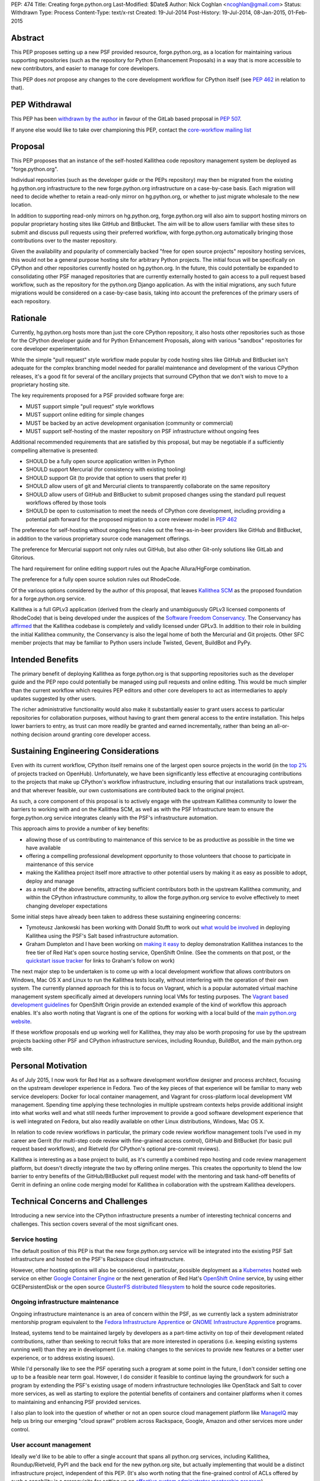 PEP: 474
Title: Creating forge.python.org
Last-Modified: $Date$
Author: Nick Coghlan <ncoghlan@gmail.com>
Status: Withdrawn
Type: Process
Content-Type: text/x-rst
Created: 19-Jul-2014
Post-History: 19-Jul-2014, 08-Jan-2015, 01-Feb-2015


Abstract
========

This PEP proposes setting up a new PSF provided resource, forge.python.org,
as a location for maintaining various supporting repositories
(such as the repository for Python Enhancement Proposals) in a way that is
more accessible to new contributors, and easier to manage for core
developers.

This PEP does *not* propose any changes to the core development workflow
for CPython itself (see :pep:`462` in relation to that).


PEP Withdrawal
==============

This PEP has been `withdrawn by the author
<https://mail.python.org/pipermail/core-workflow/2015-October/000227.html>`_
in favour of the GitLab based proposal in :pep:`507`.

If anyone else would like to take over championing this PEP, contact the
`core-workflow mailing list <https://mail.python.org/mailman/listinfo/core-workflow>`_


Proposal
========

This PEP proposes that an instance of the self-hosted Kallithea code
repository management system be deployed as "forge.python.org".

Individual repositories (such as the developer guide or the PEPs repository)
may then be migrated from the existing hg.python.org infrastructure to the
new forge.python.org infrastructure on a case-by-case basis. Each migration
will need to decide whether to retain a read-only mirror on hg.python.org,
or whether to just migrate wholesale to the new location.

In addition to supporting read-only mirrors on hg.python.org,
forge.python.org will also aim to support hosting mirrors on popular
proprietary hosting sites like GitHub and BitBucket. The aim will be to
allow users familiar with these sites to submit and discuss pull requests
using their preferred workflow, with forge.python.org automatically bringing
those contributions over to the master repository.

Given the availability and popularity of commercially backed "free for open
source projects" repository hosting services, this would not be a general
purpose hosting site for arbitrary Python projects. The initial focus will be
specifically on CPython and other repositories currently hosted on
hg.python.org. In the future, this could potentially be expanded to
consolidating other PSF managed repositories that are currently externally
hosted to gain access to a pull request based workflow, such as the
repository for the python.org Django application. As with the initial
migrations, any such future migrations would be considered on a case-by-case
basis, taking into account the preferences of the primary users of each
repository.


Rationale
=========

Currently, hg.python.org hosts more than just the core CPython repository,
it also hosts other repositories such as those for the CPython developer
guide and for Python Enhancement Proposals, along with various "sandbox"
repositories for core developer experimentation.

While the simple "pull request" style workflow made popular by code hosting
sites like GitHub and BitBucket isn't adequate for the complex branching
model needed for parallel maintenance and development of the various
CPython releases, it's a good fit for several of the ancillary projects
that surround CPython that we don't wish to move to a proprietary hosting
site.

The key requirements proposed for a PSF provided software forge are:

* MUST support simple "pull request" style workflows
* MUST support online editing for simple changes
* MUST be backed by an active development organisation (community or
  commercial)
* MUST support self-hosting of the master repository on PSF infrastructure
  without ongoing fees

Additional recommended requirements that are satisfied by this proposal,
but may be negotiable if a sufficiently compelling alternative is presented:

* SHOULD be a fully open source application written in Python
* SHOULD support Mercurial (for consistency with existing tooling)
* SHOULD support Git (to provide that option to users that prefer it)
* SHOULD allow users of git and Mercurial clients to transparently
  collaborate on the same repository
* SHOULD allow users of GitHub and BitBucket to submit proposed changes using
  the standard pull request workflows offered by those tools
* SHOULD be open to customisation to meet the needs of CPython core
  development, including providing a potential path forward for the
  proposed migration to a core reviewer model in :pep:`462`

The preference for self-hosting without ongoing fees rules out the
free-as-in-beer providers like GitHub and BitBucket, in addition to the
various proprietary source code management offerings.

The preference for Mercurial support not only rules out GitHub, but also
other Git-only solutions like GitLab and Gitorious.

The hard requirement for online editing support rules out the Apache
Allura/HgForge combination.

The preference for a fully open source solution rules out RhodeCode.

Of the various options considered by the author of this proposal, that
leaves `Kallithea SCM <https://kallithea-scm.org/>`__ as the proposed
foundation for a forge.python.org service.

Kallithea is a full GPLv3 application (derived from the clearly
and unambiguously GPLv3 licensed components of RhodeCode) that is being
developed under the auspices of the `Software Freedom Conservancy
<http://sfconservancy.org/news/2014/jul/04/kallithea-joins/>`__. The
Conservancy has `affirmed
<http://sfconservancy.org/blog/2014/jul/15/why-kallithea/>`__ that the
Kallithea codebase is completely and validly licensed under GPLv3. In
addition to their role in building the initial Kallithea community, the
Conservancy is also the legal home of both the Mercurial and Git projects.
Other SFC member projects that may be familiar to Python users include
Twisted, Gevent, BuildBot and PyPy.


Intended Benefits
==================

The primary benefit of deploying Kallithea as forge.python.org is that
supporting repositories such as the developer guide and the PEP repo could
potentially be managed using pull requests and online editing. This would be
much simpler than the current workflow which requires PEP editors and
other core developers to act as intermediaries to apply updates suggested
by other users.

The richer administrative functionality would also make it substantially
easier to grant users access to particular repositories for collaboration
purposes, without having to grant them general access to the entire
installation. This helps lower barriers to entry, as trust can more
readily be granted and earned incrementally, rather than being an
all-or-nothing decision around granting core developer access.

Sustaining Engineering Considerations
=====================================

Even with its current workflow, CPython itself remains one of the largest
open source projects in the world (in the
`top 2%
<https://www.openhub.net/p/python/factoids#FactoidTeamSizeVeryLarge>`__
of projects tracked on OpenHub). Unfortunately, we have been significantly
less effective at encouraging contributions to the projects that make up
CPython's workflow infrastructure, including ensuring that our installations
track upstream, and that wherever feasible, our own customisations are
contributed back to the original project.

As such, a core component of this proposal is to actively engage with the
upstream Kallithea community to lower the barriers to working with and on
the Kallithea SCM, as well as with the PSF Infrastructure team to ensure
the forge.python.org service integrates cleanly with the PSF's infrastructure
automation.

This approach aims to provide a number of key benefits:

* allowing those of us contributing to maintenance of this service to be
  as productive as possible in the time we have available
* offering a compelling professional development opportunity to those
  volunteers that choose to participate in maintenance of this service
* making the Kallithea project itself more attractive to other potential
  users by making it as easy as possible to adopt, deploy and manage
* as a result of the above benefits, attracting sufficient contributors both
  in the upstream Kallithea community, and within the CPython infrastructure
  community, to allow the forge.python.org service to evolve effectively to
  meet changing developer expectations

Some initial steps have already been taken to address these sustaining
engineering concerns:

* Tymoteusz Jankowski has been working with Donald Stufft to work out `what
  would be involved <https://github.com/xliiv/psf-salt/tree/kallithea>`__
  in deploying Kallithea using the PSF's Salt based infrastructure automation.
* Graham Dumpleton and I have been working on
  `making it easy
  <http://www.curiousefficiency.org/posts/2014/12/kallithea-on-openshift.html>`__
  to deploy demonstration Kallithea instances to the free tier of Red Hat's open
  source hosting service, OpenShift Online. (See the comments on that post, or
  the `quickstart issue tracker
  <https://github.com/ncoghlan/openshift-kallithea/issues/>`__ for links to
  Graham's follow on work)

The next major step to be undertaken is to come up with a local development
workflow that allows contributors on Windows, Mac OS X and Linux to run
the Kallithea tests locally, without interfering with the operation of
their own system. The currently planned approach for this is to focus on
Vagrant, which is a popular automated virtual machine management system
specifically aimed at developers running local VMs for testing purposes.
The `Vagrant based development guidelines
<http://www.openshift.org/documentation/oo_deployment_guide_vagrant.html>`__
for OpenShift Origin provide an extended example of the kind of workflow this
approach enables. It's also worth noting that Vagrant is one of the options
for working with a local build of the `main python.org website
<https://github.com/python/pythondotorg#using-vagrant>`__.

If these workflow proposals end up working well for Kallithea, they may also
be worth proposing for use by the upstream projects backing other PSF and
CPython infrastructure services, including Roundup, BuildBot, and the main
python.org web site.


Personal Motivation
===================

As of July 2015, I now work for Red Hat as a software development workflow
designer and process architect, focusing on the upstream developer experience
in Fedora. Two of the key pieces of that experience will be familiar to many
web service developers: Docker for local container management, and Vagrant for
cross-platform local development VM management. Spending time applying these
technologies in multiple upstream contexts helps provide additional insight
into what works well and what still needs further improvement to provide a good
software development experience that is well integrated on Fedora, but also
readily available on other Linux distributions, Windows, Mac OS X.

In relation to code review workflows in particular, the primary code review
workflow management tools I've used in my career are
Gerrit (for multi-step code review with fine-grained access control), GitHub
and BitBucket (for basic pull request based workflows), and Rietveld (for
CPython's optional pre-commit reviews).

Kallithea is interesting as a base project to build, as it's currently a
combined repo hosting and code review management platform, but doesn't
directly integrate the two by offering online merges. This creates the
opportunity to blend the low barrier to entry benefits of the GitHub/BitBucket
pull request model with the mentoring and task hand-off benefits of Gerrit
in defining an online code merging model for Kallithea in collaboration with
the upstream Kallithea developers.


Technical Concerns and Challenges
=================================

Introducing a new service into the CPython infrastructure presents a number
of interesting technical concerns and challenges. This section covers several
of the most significant ones.

Service hosting
---------------

The default position of this PEP is that the new forge.python.org service
will be integrated into the existing PSF Salt infrastructure and hosted on
the PSF's Rackspace cloud infrastructure.

However, other hosting options will also be considered, in particular,
possible deployment as a `Kubernetes <http://kubernetes.io/>`__ hosted web
service on either
`Google Container Engine <https://cloud.google.com/container-engine/>`__ or
the next generation of Red Hat's
`OpenShift Online <http://www.openshift.org/>`__ service, by using either
GCEPersistentDisk or the open source
`GlusterFS distributed filesystem <http://www.emergingafrican.com/2015/02/configuring-kubernetes-to-use.html>`__
to hold the source code repositories.


Ongoing infrastructure maintenance
----------------------------------

Ongoing infrastructure maintenance is an area of concern within the PSF,
as we currently lack a system administrator mentorship program equivalent to
the `Fedora Infrastructure Apprentice
<https://fedoraproject.org/wiki/Infrastructure/GettingStarted>`__ or
`GNOME Infrastructure Apprentice <https://wiki.gnome.org/Sysadmin/Apprentices>`__
programs.

Instead, systems tend to be maintained largely by developers as a part-time
activity on top of their development related contributions, rather than
seeking to recruit folks that are more interested in operations (i.e.
keeping existing systems running well) than they are in development (i.e.
making changes to the services to provide new features or a better user
experience, or to address existing issues).

While I'd personally like to see the PSF operating such a program at some
point in the future, I don't consider setting one up to be a
feasible near term goal. However, I do consider it feasible to continue
laying the groundwork for such a program by extending the PSF's existing
usage of modern infrastructure technologies like OpenStack and Salt to
cover more services, as well as starting to explore the potential benefits of
containers and container platforms when it comes to maintaining and enhancing
PSF provided services.

I also plan to look into the question of whether or not an open source cloud
management platform like `ManageIQ <http://manageiq.org/>`__ may help us
bring our emerging "cloud sprawl" problem across Rackspace, Google, Amazon
and other services more under control.


User account management
-----------------------

Ideally we'd like to be able to offer a single account that spans all
python.org services, including Kallithea, Roundup/Rietveld, PyPI and the
back end for the new python.org site, but actually implementing that would
be a distinct infrastructure project, independent of this PEP. (It's also
worth noting that the fine-grained control of ACLs offered by such a
capability is a prerequisite for setting up an
`effective system administrator mentorship program
<https://www.dragonsreach.it/2015/01/28/the-gnome-infrastructure-apprentice-program/>`__)


For the initial rollout of forge.python.org, we will likely create yet another
identity silo within the PSF infrastructure. A potentially superior
alternative would be to add support for `python-social-auth
<https://python-social-auth.readthedocs.org>`__ to Kallithea, but actually
doing so would not be a requirement for the initial rollout of the service
(the main technical concern there is that Kallithea is a Pylons application
that has not yet been ported to Pyramid, so integration will require either
adding a Pylons backend to python-social-auth, or else embarking on the
Pyramid migration in Kallithea).


Breaking existing SSH access and links for Mercurial repositories
-----------------------------------------------------------------

This PEP proposes leaving the existing hg.python.org installation alone,
and setting up Kallithea on a new host. This approach minimises the risk
of interfering with the development of CPython itself (and any other
projects that don't migrate to the new software forge), but does make any
migrations of existing repos more disruptive (since existing checkouts will
break).


Integration with Roundup
------------------------

Kallithea provides configurable issue tracker integration. This will need
to be set up appropriately to integrate with the Roundup issue tracker at
bugs.python.org before the initial rollout of the forge.python.org service.


Accepting pull requests on GitHub and BitBucket
-----------------------------------------------

The initial rollout of forge.python.org would support publication of read-only
mirrors, both on hg.python.org and other services, as that is a relatively
straightforward operation that can be implemented in a commit hook.

While a highly desirable feature, accepting pull requests on external
services, and mirroring them as submissions to the master repositories on
forge.python.org is a more complex problem, and would likely not be included
as part of the initial rollout of the forge.python.org service.


Transparent Git and Mercurial interoperability
----------------------------------------------

Kallithea's native support for both Git and Mercurial offers an opportunity
to make it relatively straightforward for developers to use the client
of their choice to interact with repositories hosted on forge.python.org.

This transparent interoperability does *not* exist yet, but running our own
multi-VCS repository hosting service provides the opportunity to make this
capability a reality, rather than passively waiting for a proprietary
provider to deign to provide a feature that likely isn't in their commercial
interest. There's a significant misalignment of incentives between open
source communities and commercial providers in this particular area, as even
though offering VCS client choice can significantly reduce community friction
by eliminating the need for projects to make autocratic decisions that force
particular tooling choices on potential contributors, top down enforcement
of tool selection (regardless of developer preference) is currently still
the norm in the corporate and other organisational environments that produce
GitHub and Atlassian's paying customers.

Prior to acceptance, in the absence of transparent interoperability, this PEP
should propose specific recommendations for inclusion in the CPython
developer's guide section for
`git users <https://docs.python.org/devguide/gitdevs.html>`__ for creating
pull requests against forge.python.org hosted Mercurial repositories.


Pilot Objectives and Timeline
=============================

[TODO: Update this section for Brett's revised timeline, which aims to have
a CPython demo repository online by October 31st, to get a better indication
of *future* capabilities once CPython itself migrates over to the new
system, rather than just the support repos]

This proposal is part of Brett Cannon's `current evaluation
<https://mail.python.org/pipermail/python-dev/2014-December/137472.html>`__
of improvement proposals for various aspects of the CPython development
workflow. Key dates in that timeline are:

* Feb 1: Draft proposal published (for Kallithea, this PEP)
* Apr 8: Discussion of final proposals at Python Language Summit
* May 1: Brett's decision on which proposal to accept
* Sep 13: Python 3.5 released, adopting new workflows for Python 3.6

If this proposal is selected for further development, it is proposed to start
with the rollout of the following pilot deployment:

* a reference implementation operational at kallithea-pilot.python.org,
  containing at least the developer guide and PEP repositories. This will
  be a "throwaway" instance, allowing core developers and other contributors
  to experiment freely without worrying about the long term consequences for
  the repository history.
* read-only live mirrors of the Kallithea hosted repositories on GitHub and
  BitBucket. As with the pilot service itself, these would be temporary repos,
  to be discarded after the pilot period ends.
* clear documentation on using those mirrors to create pull requests against
  Kallithea hosted Mercurial repositories (for the pilot, this will likely
  *not* include using the native pull request workflows of those hosted
  services)
* automatic linking of issue references in code review comments and commit
  messages to the corresponding issues on bugs.python.org
* draft updates to :pep:`1` explaining the Kallithea-based PEP editing and
  submission workflow

The following items would be needed for a production migration, but there
doesn't appear to be an obvious way to trial an updated implementation as
part of the pilot:

* adjusting the PEP publication process and the developer guide publication
  process to be based on the relocated Mercurial repos

The following items would be objectives of the overall workflow improvement
process, but are considered "desirable, but not essential" for the initial
adoption of the new service in September (if this proposal is the one
selected and the proposed pilot deployment is successful):

* allowing the use of python-social-auth to authenticate against the PSF
  hosted Kallithea instance
* allowing the use of the GitHub and BitBucket pull request workflows to
  submit pull requests to the main Kallithea repo
* allowing easy triggering of forced BuildBot runs based on Kallithea hosted
  repos and pull requests (prior to the implementation of :pep:`462`, this
  would be intended for use with sandbox repos rather than the main CPython
  repo)


Future Implications for CPython Core Development
================================================

The workflow requirements for the main CPython development repository are
significantly more complex than those for the repositories being discussed
in this PEP. These concerns are covered in more detail in :pep:`462`.

Given Guido's recommendation to replace Rietveld with a more actively
maintained code review system, my current plan is to rewrite that PEP to
use Kallithea as the proposed glue layer, with enhanced Kallithea pull
requests eventually replacing the current practice of uploading patche files
directly to the issue tracker.

I've also started working with Pierre Yves-David on a `custom Mercurial
extension <https://bitbucket.org/ncoghlan/cpydev/src/default/cpyhg.py?at=default>`__
that automates some aspects of the CPython core development workflow.


Copyright
=========

This document has been placed in the public domain.
